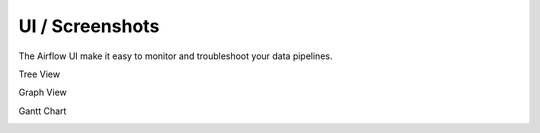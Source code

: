 UI / Screenshots
=================
The Airflow UI make it easy to monitor and troubleshoot your data pipelines.

Tree View

.. image:: img/tree.png

Graph View

.. image:: img/graph.png

Gantt Chart

.. image:: img/gantt.png


